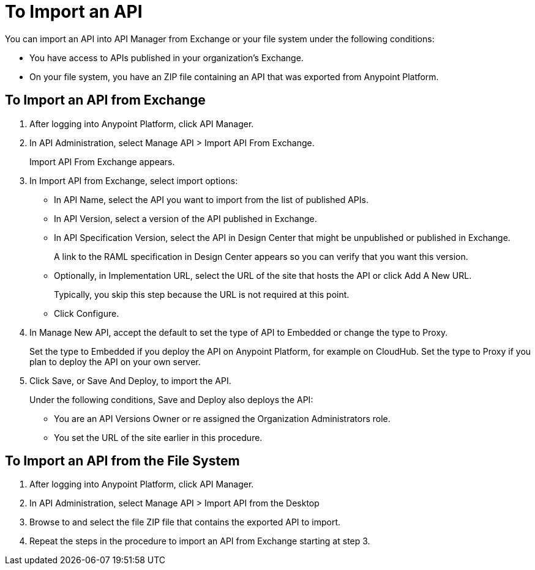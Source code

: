 = To Import an API

You can import an API into API Manager from Exchange or your file system under the following conditions:

* You have access to APIs published in your organization's Exchange.
* On your file system, you have an ZIP file containing an API that was exported from Anypoint Platform.

== To Import an API from Exchange

. After logging into Anypoint Platform, click API Manager.
. In API Administration, select Manage API > Import API From Exchange.
+
Import API From Exchange appears.
. In Import API from Exchange, select import options:
+
* In API Name, select the API you want to import from the list of published APIs.
* In API Version, select a version of the API published in Exchange.
* In API Specification Version, select the API in Design Center that might be unpublished or published in Exchange.
+
A link to the RAML specification in Design Center appears so you can verify that you want this version.
* Optionally, in Implementation URL, select the URL of the site that hosts the API or click Add A New URL.
+
Typically, you skip this step because the URL is not required at this point. 
* Click Configure.
. In Manage New API, accept the default to set the type of API to Embedded or change the type to Proxy.
+
Set the type to Embedded if you deploy the API on Anypoint Platform, for example on CloudHub. Set the type to Proxy if you plan to deploy the API on your own server.
. Click Save, or Save And Deploy, to import the API.
+
Under the following conditions, Save and Deploy also deploys the API:
+
* You are an API Versions Owner or re assigned the Organization Administrators role.
* You set the URL of the site earlier in this procedure.


== To Import an API from the File System

. After logging into Anypoint Platform, click API Manager.
. In API Administration, select Manage API > Import API from the Desktop
. Browse to and select the file ZIP file that contains the exported API to import.
. Repeat the steps in the procedure to import an API from Exchange starting at step 3.
